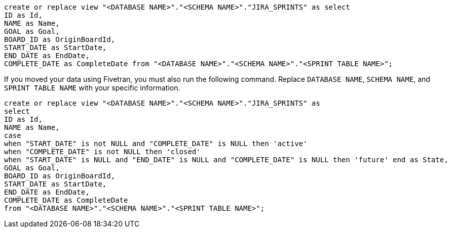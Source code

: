 [source,bash]
----
create or replace view "<DATABASE NAME>"."<SCHEMA NAME>"."JIRA_SPRINTS" as select
ID as Id,
NAME as Name,
GOAL as Goal,
BOARD_ID as OriginBoardId,
START_DATE as StartDate,
END_DATE as EndDate,
COMPLETE_DATE as CompleteDate from "<DATABASE NAME>"."<SCHEMA NAME>"."<SPRINT TABLE NAME>";
----

If you moved your data using Fivetran, you must also run the following command. Replace `DATABASE NAME`, `SCHEMA NAME`, and `SPRINT TABLE NAME` with your specific information.

[source,bash]
----
create or replace view "<DATABASE NAME>"."<SCHEMA NAME>"."JIRA_SPRINTS" as
select
ID as Id,
NAME as Name,
case
when "START_DATE" is not NULL and "COMPLETE_DATE" is NULL then 'active'
when "COMPLETE_DATE" is not NULL then 'closed'
when "START_DATE" is NULL and "END_DATE" is NULL and "COMPLETE_DATE" is NULL then 'future' end as State,
GOAL as Goal,
BOARD_ID as OriginBoardId,
START_DATE as StartDate,
END_DATE as EndDate,
COMPLETE_DATE as CompleteDate
from "<DATABASE NAME>"."<SCHEMA NAME>"."<SPRINT TABLE NAME>";
----
